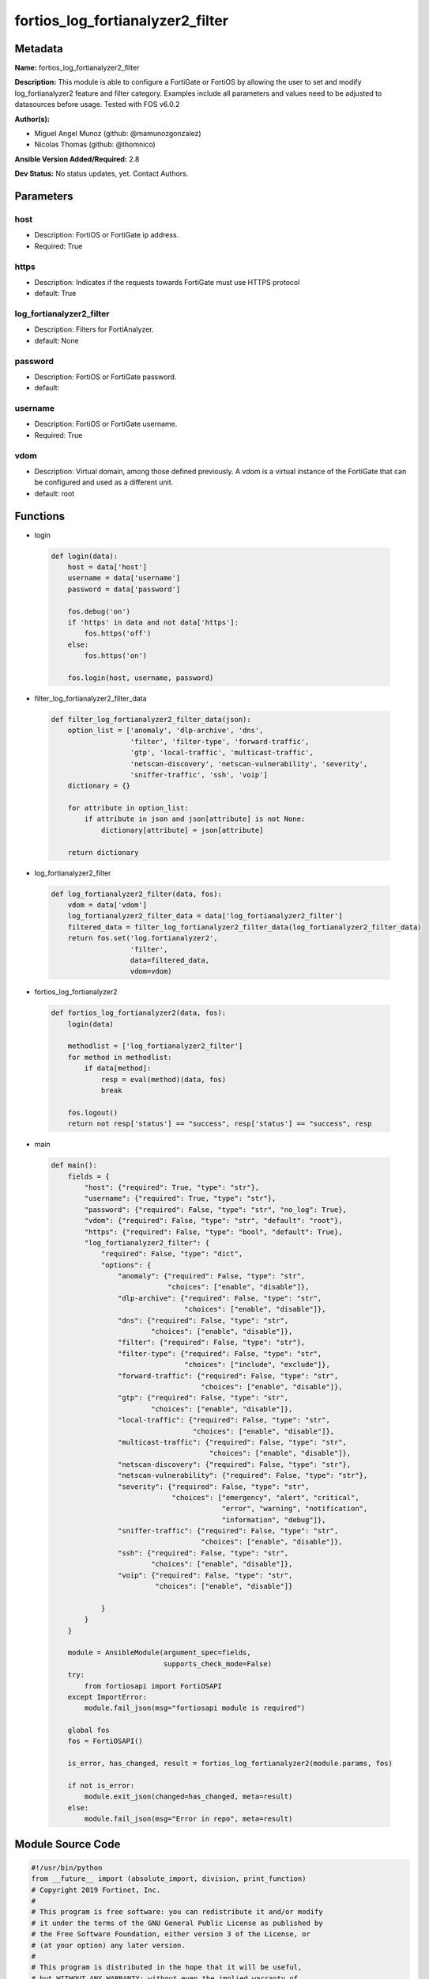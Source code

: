 =================================
fortios_log_fortianalyzer2_filter
=================================


Metadata
--------




**Name:** fortios_log_fortianalyzer2_filter

**Description:** This module is able to configure a FortiGate or FortiOS by allowing the user to set and modify log_fortianalyzer2 feature and filter category. Examples include all parameters and values need to be adjusted to datasources before usage. Tested with FOS v6.0.2


**Author(s):** 

- Miguel Angel Munoz (github: @mamunozgonzalez)

- Nicolas Thomas (github: @thomnico)



**Ansible Version Added/Required:** 2.8

**Dev Status:** No status updates, yet. Contact Authors.

Parameters
----------

host
++++

- Description: FortiOS or FortiGate ip address.

  

- Required: True

https
+++++

- Description: Indicates if the requests towards FortiGate must use HTTPS protocol

  

- default: True

log_fortianalyzer2_filter
+++++++++++++++++++++++++

- Description: Filters for FortiAnalyzer.

  

- default: None

password
++++++++

- Description: FortiOS or FortiGate password.

  

- default: 

username
++++++++

- Description: FortiOS or FortiGate username.

  

- Required: True

vdom
++++

- Description: Virtual domain, among those defined previously. A vdom is a virtual instance of the FortiGate that can be configured and used as a different unit.

  

- default: root




Functions
---------




- login

 .. code-block:: python

    def login(data):
        host = data['host']
        username = data['username']
        password = data['password']
    
        fos.debug('on')
        if 'https' in data and not data['https']:
            fos.https('off')
        else:
            fos.https('on')
    
        fos.login(host, username, password)
    
    

- filter_log_fortianalyzer2_filter_data

 .. code-block:: python

    def filter_log_fortianalyzer2_filter_data(json):
        option_list = ['anomaly', 'dlp-archive', 'dns',
                       'filter', 'filter-type', 'forward-traffic',
                       'gtp', 'local-traffic', 'multicast-traffic',
                       'netscan-discovery', 'netscan-vulnerability', 'severity',
                       'sniffer-traffic', 'ssh', 'voip']
        dictionary = {}
    
        for attribute in option_list:
            if attribute in json and json[attribute] is not None:
                dictionary[attribute] = json[attribute]
    
        return dictionary
    
    

- log_fortianalyzer2_filter

 .. code-block:: python

    def log_fortianalyzer2_filter(data, fos):
        vdom = data['vdom']
        log_fortianalyzer2_filter_data = data['log_fortianalyzer2_filter']
        filtered_data = filter_log_fortianalyzer2_filter_data(log_fortianalyzer2_filter_data)
        return fos.set('log.fortianalyzer2',
                       'filter',
                       data=filtered_data,
                       vdom=vdom)
    
    

- fortios_log_fortianalyzer2

 .. code-block:: python

    def fortios_log_fortianalyzer2(data, fos):
        login(data)
    
        methodlist = ['log_fortianalyzer2_filter']
        for method in methodlist:
            if data[method]:
                resp = eval(method)(data, fos)
                break
    
        fos.logout()
        return not resp['status'] == "success", resp['status'] == "success", resp
    
    

- main

 .. code-block:: python

    def main():
        fields = {
            "host": {"required": True, "type": "str"},
            "username": {"required": True, "type": "str"},
            "password": {"required": False, "type": "str", "no_log": True},
            "vdom": {"required": False, "type": "str", "default": "root"},
            "https": {"required": False, "type": "bool", "default": True},
            "log_fortianalyzer2_filter": {
                "required": False, "type": "dict",
                "options": {
                    "anomaly": {"required": False, "type": "str",
                                "choices": ["enable", "disable"]},
                    "dlp-archive": {"required": False, "type": "str",
                                    "choices": ["enable", "disable"]},
                    "dns": {"required": False, "type": "str",
                            "choices": ["enable", "disable"]},
                    "filter": {"required": False, "type": "str"},
                    "filter-type": {"required": False, "type": "str",
                                    "choices": ["include", "exclude"]},
                    "forward-traffic": {"required": False, "type": "str",
                                        "choices": ["enable", "disable"]},
                    "gtp": {"required": False, "type": "str",
                            "choices": ["enable", "disable"]},
                    "local-traffic": {"required": False, "type": "str",
                                      "choices": ["enable", "disable"]},
                    "multicast-traffic": {"required": False, "type": "str",
                                          "choices": ["enable", "disable"]},
                    "netscan-discovery": {"required": False, "type": "str"},
                    "netscan-vulnerability": {"required": False, "type": "str"},
                    "severity": {"required": False, "type": "str",
                                 "choices": ["emergency", "alert", "critical",
                                             "error", "warning", "notification",
                                             "information", "debug"]},
                    "sniffer-traffic": {"required": False, "type": "str",
                                        "choices": ["enable", "disable"]},
                    "ssh": {"required": False, "type": "str",
                            "choices": ["enable", "disable"]},
                    "voip": {"required": False, "type": "str",
                             "choices": ["enable", "disable"]}
    
                }
            }
        }
    
        module = AnsibleModule(argument_spec=fields,
                               supports_check_mode=False)
        try:
            from fortiosapi import FortiOSAPI
        except ImportError:
            module.fail_json(msg="fortiosapi module is required")
    
        global fos
        fos = FortiOSAPI()
    
        is_error, has_changed, result = fortios_log_fortianalyzer2(module.params, fos)
    
        if not is_error:
            module.exit_json(changed=has_changed, meta=result)
        else:
            module.fail_json(msg="Error in repo", meta=result)
    
    



Module Source Code
------------------

.. code-block:: python

    #!/usr/bin/python
    from __future__ import (absolute_import, division, print_function)
    # Copyright 2019 Fortinet, Inc.
    #
    # This program is free software: you can redistribute it and/or modify
    # it under the terms of the GNU General Public License as published by
    # the Free Software Foundation, either version 3 of the License, or
    # (at your option) any later version.
    #
    # This program is distributed in the hope that it will be useful,
    # but WITHOUT ANY WARRANTY; without even the implied warranty of
    # MERCHANTABILITY or FITNESS FOR A PARTICULAR PURPOSE.  See the
    # GNU General Public License for more details.
    #
    # You should have received a copy of the GNU General Public License
    # along with this program.  If not, see <https://www.gnu.org/licenses/>.
    #
    # the lib use python logging can get it if the following is set in your
    # Ansible config.
    
    __metaclass__ = type
    
    ANSIBLE_METADATA = {'status': ['preview'],
                        'supported_by': 'community',
                        'metadata_version': '1.1'}
    
    DOCUMENTATION = '''
    ---
    module: fortios_log_fortianalyzer2_filter
    short_description: Filters for FortiAnalyzer in Fortinet's FortiOS and FortiGate.
    description:
        - This module is able to configure a FortiGate or FortiOS by allowing the
          user to set and modify log_fortianalyzer2 feature and filter category.
          Examples include all parameters and values need to be adjusted to datasources before usage.
          Tested with FOS v6.0.2
    version_added: "2.8"
    author:
        - Miguel Angel Munoz (@mamunozgonzalez)
        - Nicolas Thomas (@thomnico)
    notes:
        - Requires fortiosapi library developed by Fortinet
        - Run as a local_action in your playbook
    requirements:
        - fortiosapi>=0.9.8
    options:
        host:
           description:
                - FortiOS or FortiGate ip address.
           required: true
        username:
            description:
                - FortiOS or FortiGate username.
            required: true
        password:
            description:
                - FortiOS or FortiGate password.
            default: ""
        vdom:
            description:
                - Virtual domain, among those defined previously. A vdom is a
                  virtual instance of the FortiGate that can be configured and
                  used as a different unit.
            default: root
        https:
            description:
                - Indicates if the requests towards FortiGate must use HTTPS
                  protocol
            type: bool
            default: true
        log_fortianalyzer2_filter:
            description:
                - Filters for FortiAnalyzer.
            default: null
            suboptions:
                anomaly:
                    description:
                        - Enable/disable anomaly logging.
                    choices:
                        - enable
                        - disable
                dlp-archive:
                    description:
                        - Enable/disable DLP archive logging.
                    choices:
                        - enable
                        - disable
                dns:
                    description:
                        - Enable/disable detailed DNS event logging.
                    choices:
                        - enable
                        - disable
                filter:
                    description:
                        - FortiAnalyzer 2 log filter.
                filter-type:
                    description:
                        - Include/exclude logs that match the filter.
                    choices:
                        - include
                        - exclude
                forward-traffic:
                    description:
                        - Enable/disable forward traffic logging.
                    choices:
                        - enable
                        - disable
                gtp:
                    description:
                        - Enable/disable GTP messages logging.
                    choices:
                        - enable
                        - disable
                local-traffic:
                    description:
                        - Enable/disable local in or out traffic logging.
                    choices:
                        - enable
                        - disable
                multicast-traffic:
                    description:
                        - Enable/disable multicast traffic logging.
                    choices:
                        - enable
                        - disable
                netscan-discovery:
                    description:
                        - Enable/disable netscan discovery event logging.
                netscan-vulnerability:
                    description:
                        - Enable/disable netscan vulnerability event logging.
                severity:
                    description:
                        - Log every message above and including this severity level.
                    choices:
                        - emergency
                        - alert
                        - critical
                        - error
                        - warning
                        - notification
                        - information
                        - debug
                sniffer-traffic:
                    description:
                        - Enable/disable sniffer traffic logging.
                    choices:
                        - enable
                        - disable
                ssh:
                    description:
                        - Enable/disable SSH logging.
                    choices:
                        - enable
                        - disable
                voip:
                    description:
                        - Enable/disable VoIP logging.
                    choices:
                        - enable
                        - disable
    '''
    
    EXAMPLES = '''
    - hosts: localhost
      vars:
       host: "192.168.122.40"
       username: "admin"
       password: ""
       vdom: "root"
      tasks:
      - name: Filters for FortiAnalyzer.
        fortios_log_fortianalyzer2_filter:
          host:  "{{ host }}"
          username: "{{ username }}"
          password: "{{ password }}"
          vdom:  "{{ vdom }}"
          https: "False"
          log_fortianalyzer2_filter:
            anomaly: "enable"
            dlp-archive: "enable"
            dns: "enable"
            filter: "<your_own_value>"
            filter-type: "include"
            forward-traffic: "enable"
            gtp: "enable"
            local-traffic: "enable"
            multicast-traffic: "enable"
            netscan-discovery: "<your_own_value>"
            netscan-vulnerability: "<your_own_value>"
            severity: "emergency"
            sniffer-traffic: "enable"
            ssh: "enable"
            voip: "enable"
    '''
    
    RETURN = '''
    build:
      description: Build number of the fortigate image
      returned: always
      type: str
      sample: '1547'
    http_method:
      description: Last method used to provision the content into FortiGate
      returned: always
      type: str
      sample: 'PUT'
    http_status:
      description: Last result given by FortiGate on last operation applied
      returned: always
      type: str
      sample: "200"
    mkey:
      description: Master key (id) used in the last call to FortiGate
      returned: success
      type: str
      sample: "id"
    name:
      description: Name of the table used to fulfill the request
      returned: always
      type: str
      sample: "urlfilter"
    path:
      description: Path of the table used to fulfill the request
      returned: always
      type: str
      sample: "webfilter"
    revision:
      description: Internal revision number
      returned: always
      type: str
      sample: "17.0.2.10658"
    serial:
      description: Serial number of the unit
      returned: always
      type: str
      sample: "FGVMEVYYQT3AB5352"
    status:
      description: Indication of the operation's result
      returned: always
      type: str
      sample: "success"
    vdom:
      description: Virtual domain used
      returned: always
      type: str
      sample: "root"
    version:
      description: Version of the FortiGate
      returned: always
      type: str
      sample: "v5.6.3"
    
    '''
    
    from ansible.module_utils.basic import AnsibleModule
    
    fos = None
    
    
    def login(data):
        host = data['host']
        username = data['username']
        password = data['password']
    
        fos.debug('on')
        if 'https' in data and not data['https']:
            fos.https('off')
        else:
            fos.https('on')
    
        fos.login(host, username, password)
    
    
    def filter_log_fortianalyzer2_filter_data(json):
        option_list = ['anomaly', 'dlp-archive', 'dns',
                       'filter', 'filter-type', 'forward-traffic',
                       'gtp', 'local-traffic', 'multicast-traffic',
                       'netscan-discovery', 'netscan-vulnerability', 'severity',
                       'sniffer-traffic', 'ssh', 'voip']
        dictionary = {}
    
        for attribute in option_list:
            if attribute in json and json[attribute] is not None:
                dictionary[attribute] = json[attribute]
    
        return dictionary
    
    
    def log_fortianalyzer2_filter(data, fos):
        vdom = data['vdom']
        log_fortianalyzer2_filter_data = data['log_fortianalyzer2_filter']
        filtered_data = filter_log_fortianalyzer2_filter_data(log_fortianalyzer2_filter_data)
        return fos.set('log.fortianalyzer2',
                       'filter',
                       data=filtered_data,
                       vdom=vdom)
    
    
    def fortios_log_fortianalyzer2(data, fos):
        login(data)
    
        methodlist = ['log_fortianalyzer2_filter']
        for method in methodlist:
            if data[method]:
                resp = eval(method)(data, fos)
                break
    
        fos.logout()
        return not resp['status'] == "success", resp['status'] == "success", resp
    
    
    def main():
        fields = {
            "host": {"required": True, "type": "str"},
            "username": {"required": True, "type": "str"},
            "password": {"required": False, "type": "str", "no_log": True},
            "vdom": {"required": False, "type": "str", "default": "root"},
            "https": {"required": False, "type": "bool", "default": True},
            "log_fortianalyzer2_filter": {
                "required": False, "type": "dict",
                "options": {
                    "anomaly": {"required": False, "type": "str",
                                "choices": ["enable", "disable"]},
                    "dlp-archive": {"required": False, "type": "str",
                                    "choices": ["enable", "disable"]},
                    "dns": {"required": False, "type": "str",
                            "choices": ["enable", "disable"]},
                    "filter": {"required": False, "type": "str"},
                    "filter-type": {"required": False, "type": "str",
                                    "choices": ["include", "exclude"]},
                    "forward-traffic": {"required": False, "type": "str",
                                        "choices": ["enable", "disable"]},
                    "gtp": {"required": False, "type": "str",
                            "choices": ["enable", "disable"]},
                    "local-traffic": {"required": False, "type": "str",
                                      "choices": ["enable", "disable"]},
                    "multicast-traffic": {"required": False, "type": "str",
                                          "choices": ["enable", "disable"]},
                    "netscan-discovery": {"required": False, "type": "str"},
                    "netscan-vulnerability": {"required": False, "type": "str"},
                    "severity": {"required": False, "type": "str",
                                 "choices": ["emergency", "alert", "critical",
                                             "error", "warning", "notification",
                                             "information", "debug"]},
                    "sniffer-traffic": {"required": False, "type": "str",
                                        "choices": ["enable", "disable"]},
                    "ssh": {"required": False, "type": "str",
                            "choices": ["enable", "disable"]},
                    "voip": {"required": False, "type": "str",
                             "choices": ["enable", "disable"]}
    
                }
            }
        }
    
        module = AnsibleModule(argument_spec=fields,
                               supports_check_mode=False)
        try:
            from fortiosapi import FortiOSAPI
        except ImportError:
            module.fail_json(msg="fortiosapi module is required")
    
        global fos
        fos = FortiOSAPI()
    
        is_error, has_changed, result = fortios_log_fortianalyzer2(module.params, fos)
    
        if not is_error:
            module.exit_json(changed=has_changed, meta=result)
        else:
            module.fail_json(msg="Error in repo", meta=result)
    
    
    if __name__ == '__main__':
        main()


